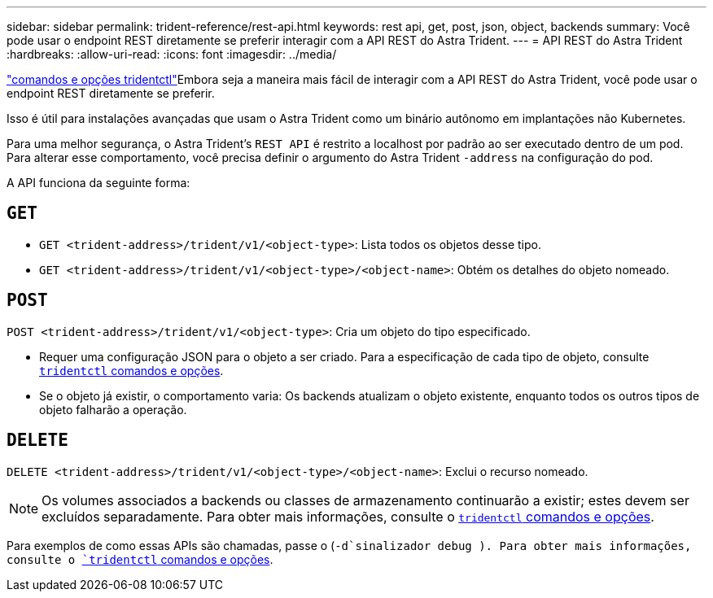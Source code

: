 ---
sidebar: sidebar 
permalink: trident-reference/rest-api.html 
keywords: rest api, get, post, json, object, backends 
summary: Você pode usar o endpoint REST diretamente se preferir interagir com a API REST do Astra Trident. 
---
= API REST do Astra Trident
:hardbreaks:
:allow-uri-read: 
:icons: font
:imagesdir: ../media/


[role="lead"]
link:trident-reference/tridentctl.html["comandos e opções tridentctl"^]Embora seja a maneira mais fácil de interagir com a API REST do Astra Trident, você pode usar o endpoint REST diretamente se preferir.

Isso é útil para instalações avançadas que usam o Astra Trident como um binário autônomo em implantações não Kubernetes.

Para uma melhor segurança, o Astra Trident's `REST API` é restrito a localhost por padrão ao ser executado dentro de um pod. Para alterar esse comportamento, você precisa definir o argumento do Astra Trident `-address` na configuração do pod.

A API funciona da seguinte forma:



== `GET`

* `GET <trident-address>/trident/v1/<object-type>`: Lista todos os objetos desse tipo.
* `GET <trident-address>/trident/v1/<object-type>/<object-name>`: Obtém os detalhes do objeto nomeado.




== `POST`

`POST <trident-address>/trident/v1/<object-type>`: Cria um objeto do tipo especificado.

* Requer uma configuração JSON para o objeto a ser criado. Para a especificação de cada tipo de objeto, consulte link:tridentctl.html[`tridentctl` comandos e opções].
* Se o objeto já existir, o comportamento varia: Os backends atualizam o objeto existente, enquanto todos os outros tipos de objeto falharão a operação.




== `DELETE`

`DELETE <trident-address>/trident/v1/<object-type>/<object-name>`: Exclui o recurso nomeado.


NOTE: Os volumes associados a backends ou classes de armazenamento continuarão a existir; estes devem ser excluídos separadamente. Para obter mais informações, consulte o link:tridentctl.html[`tridentctl` comandos e opções].

Para exemplos de como essas APIs são chamadas, passe o (`-d`sinalizador debug ). Para obter mais informações, consulte o link:tridentctl.html[`tridentctl` comandos e opções].
